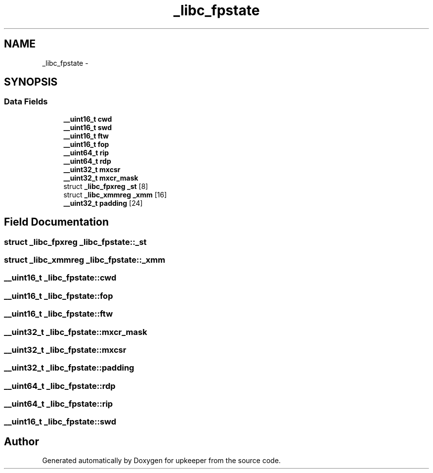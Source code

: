.TH "_libc_fpstate" 3 "Wed Dec 7 2011" "Version 1" "upkeeper" \" -*- nroff -*-
.ad l
.nh
.SH NAME
_libc_fpstate \- 
.SH SYNOPSIS
.br
.PP
.SS "Data Fields"

.in +1c
.ti -1c
.RI "\fB__uint16_t\fP \fBcwd\fP"
.br
.ti -1c
.RI "\fB__uint16_t\fP \fBswd\fP"
.br
.ti -1c
.RI "\fB__uint16_t\fP \fBftw\fP"
.br
.ti -1c
.RI "\fB__uint16_t\fP \fBfop\fP"
.br
.ti -1c
.RI "\fB__uint64_t\fP \fBrip\fP"
.br
.ti -1c
.RI "\fB__uint64_t\fP \fBrdp\fP"
.br
.ti -1c
.RI "\fB__uint32_t\fP \fBmxcsr\fP"
.br
.ti -1c
.RI "\fB__uint32_t\fP \fBmxcr_mask\fP"
.br
.ti -1c
.RI "struct \fB_libc_fpxreg\fP \fB_st\fP [8]"
.br
.ti -1c
.RI "struct \fB_libc_xmmreg\fP \fB_xmm\fP [16]"
.br
.ti -1c
.RI "\fB__uint32_t\fP \fBpadding\fP [24]"
.br
.in -1c
.SH "Field Documentation"
.PP 
.SS "struct \fB_libc_fpxreg\fP \fB_libc_fpstate::_st\fP"
.SS "struct \fB_libc_xmmreg\fP \fB_libc_fpstate::_xmm\fP"
.SS "\fB__uint16_t\fP \fB_libc_fpstate::cwd\fP"
.SS "\fB__uint16_t\fP \fB_libc_fpstate::fop\fP"
.SS "\fB__uint16_t\fP \fB_libc_fpstate::ftw\fP"
.SS "\fB__uint32_t\fP \fB_libc_fpstate::mxcr_mask\fP"
.SS "\fB__uint32_t\fP \fB_libc_fpstate::mxcsr\fP"
.SS "\fB__uint32_t\fP \fB_libc_fpstate::padding\fP"
.SS "\fB__uint64_t\fP \fB_libc_fpstate::rdp\fP"
.SS "\fB__uint64_t\fP \fB_libc_fpstate::rip\fP"
.SS "\fB__uint16_t\fP \fB_libc_fpstate::swd\fP"

.SH "Author"
.PP 
Generated automatically by Doxygen for upkeeper from the source code.
